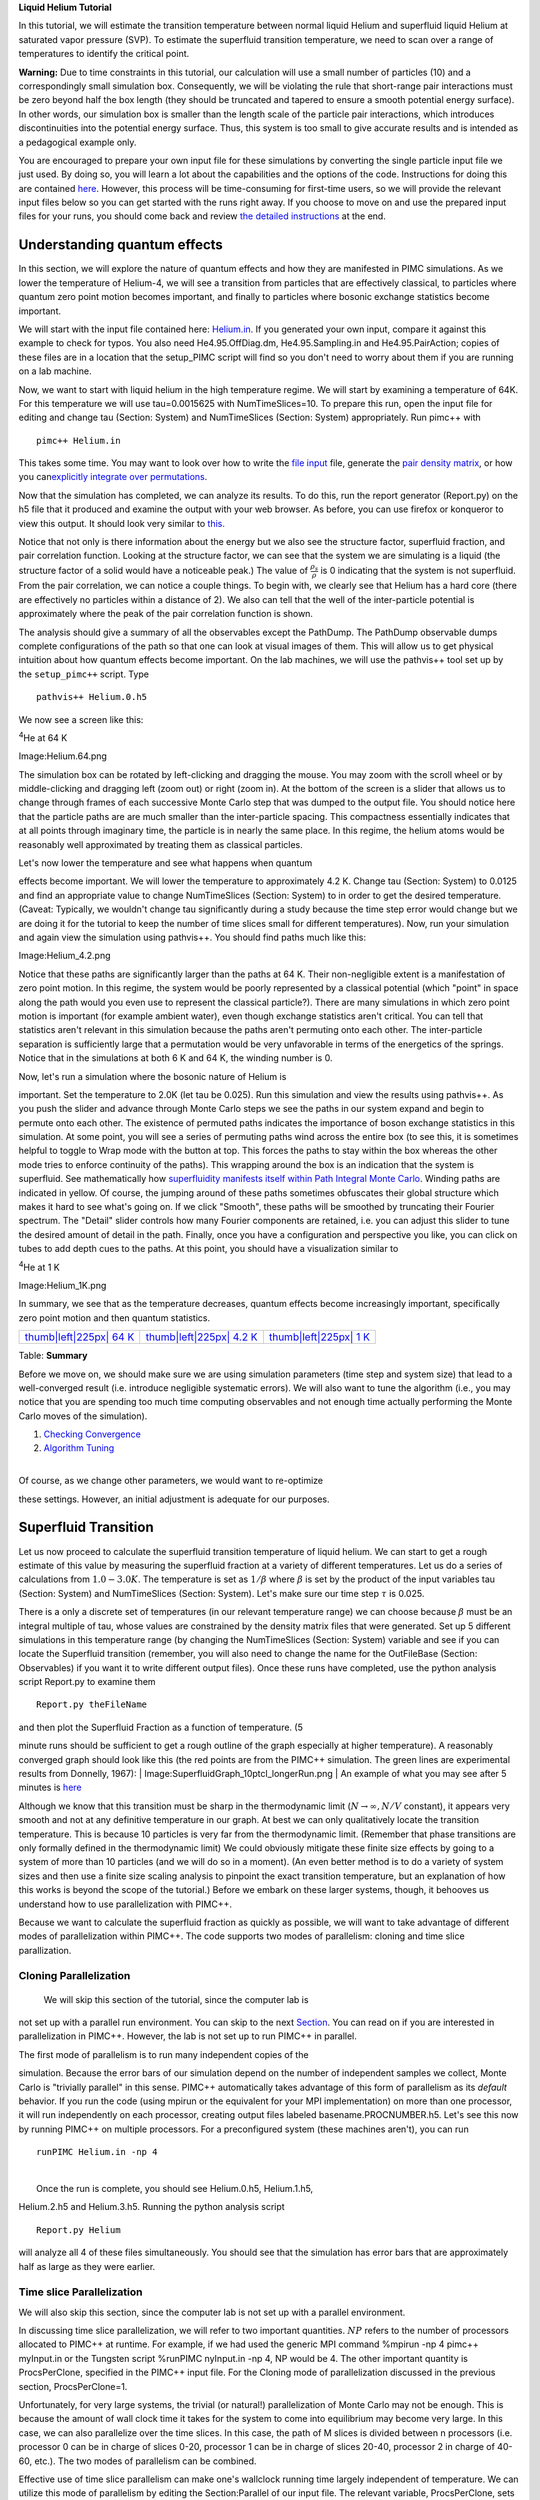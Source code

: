 **Liquid Helium Tutorial**

In this tutorial, we will estimate the transition temperature between
normal liquid Helium and superfluid liquid Helium at saturated vapor
pressure (SVP). To estimate the superfluid transition temperature, we
need to scan over a range of temperatures to identify the critical
point.

**Warning:** Due to time constraints in this tutorial, our calculation
will use a small number of particles (10) and a correspondingly small
simulation box. Consequently, we will be violating the rule that
short-range pair interactions must be zero beyond half the box length
(they should be truncated and tapered to ensure a smooth potential
energy surface). In other words, our simulation box is smaller than the
length scale of the particle pair interactions, which introduces
discontinuities into the potential energy surface. Thus, this system is
too small to give accurate results and is intended as a pedagogical
example only.

You are encouraged to prepare your own input file for these simulations
by converting the single particle input file we just used. By doing so,
you will learn a lot about the capabilities and the options of the code.
Instructions for doing this are contained
`here <WritingHeliumInputfile>`__. However, this process will be
time-consuming for first-time users, so we will provide the relevant
input files below so you can get started with the runs right away. If
you choose to move on and use the prepared input files for your runs,
you should come back and review `the detailed
instructions <WritingHeliumInputfile>`__ at the end.

Understanding quantum effects
-----------------------------

In this section, we will explore the nature of quantum effects and how
they are manifested in PIMC simulations. As we lower the temperature of
Helium-4, we will see a transition from particles that are effectively
classical, to particles where quantum zero point motion becomes
important, and finally to particles where bosonic exchange statistics
become important.

We will start with the input file contained here:
`Helium.in <Helium_File_2>`__. If you generated your own input, compare
it against this example to check for typos. You also need
He4.95.OffDiag.dm, He4.95.Sampling.in and He4.95.PairAction; copies of
these files are in a location that the setup\_PIMC script will find so
you don't need to worry about them if you are running on a lab machine.

Now, we want to start with liquid helium in the high temperature regime.
We will start by examining a temperature of 64K. For this temperature we
will use tau=0.0015625 with NumTimeSlices=10. To prepare this run, open
the input file for editing and change tau (Section: System) and
NumTimeSlices (Section: System) appropriately. Run pimc++ with

::

    pimc++ Helium.in

This takes some time. You may want to look over how to write the `file
input <WritingHeliumInputfile>`__ file, generate the `pair density
matrix <Constructing a density matrix>`__, or how you can\ `explicitly
integrate over permutations <BosonPicture>`__.

Now that the simulation has completed, we can analyze its results. To do
this, run the report generator (Report.py) on the h5 file that it
produced and examine the output with your web browser. As before, you
can use firefox or konqueror to view this output. It should look very
similar to
`this. <http://esler.physics.uiuc.edu/tutorial/liquidHelium/Helium64/>`__

Notice that not only is there information about the energy but we also
see the structure factor, superfluid fraction, and pair correlation
function. Looking at the structure factor, we can see that the system we
are simulating is a liquid (the structure factor of a solid would have a
noticeable peak.) The value of :math:`\frac{\rho_s}{\rho}` is 0
indicating that the system is not superfluid. From the pair correlation,
we can notice a couple things. To begin with, we clearly see that Helium
has a hard core (there are effectively no particles within a distance of
2). We also can tell that the well of the inter-particle potential is
approximately where the peak of the pair correlation function is shown.

The analysis should give a summary of all the observables except the
PathDump. The PathDump observable dumps complete configurations of the
path so that one can look at visual images of them. This will allow us
to get physical intuition about how quantum effects become important. On
the lab machines, we will use the pathvis++ tool set up by the
``setup_pimc++`` script. Type

::

    pathvis++ Helium.0.h5

| We now see a screen like this:

.. raw:: html

   <center>

\ :sup:`4`\ He at 64 K

Image:Helium.64.png

.. raw:: html

   </center>

The simulation box can be rotated by left-clicking and dragging the
mouse. You may zoom with the scroll wheel or by middle-clicking and
dragging left (zoom out) or right (zoom in). At the bottom of the screen
is a slider that allows us to change through frames of each successive
Monte Carlo step that was dumped to the output file. You should notice
here that the particle paths are are much smaller than the
inter-particle spacing. This compactness essentially indicates that at
all points through imaginary time, the particle is in nearly the same
place. In this regime, the helium atoms would be reasonably well
approximated by treating them as classical particles.

| Let's now lower the temperature and see what happens when quantum
effects become important. We will lower the temperature to approximately
4.2 K. Change tau (Section: System) to 0.0125 and find an appropriate
value to change NumTimeSlices (Section: System) to in order to get the
desired temperature. (Caveat: Typically, we wouldn't change tau
significantly during a study because the time step error would change
but we are doing it for the tutorial to keep the number of time slices
small for different temperatures). Now, run your simulation and again
view the simulation using pathvis++. You should find paths much like
this:

.. raw:: html

   <center>

 \ :sup:`4`\ He at 4.2 K

Image:Helium_4.2.png

.. raw:: html

   </center>

Notice that these paths are significantly larger than the paths at 64 K.
Their non-negligible extent is a manifestation of zero point motion. In
this regime, the system would be poorly represented by a classical
potential (which "point" in space along the path would you even use to
represent the classical particle?). There are many simulations in which
zero point motion is important (for example ambient water), even though
exchange statistics aren't critical. You can tell that statistics aren't
relevant in this simulation because the paths aren't permuting onto each
other. The inter-particle separation is sufficiently large that a
permutation would be very unfavorable in terms of the energetics of the
springs. Notice that in the simulations at both 6 K and 64 K, the
winding number is 0.

| Now, let's run a simulation where the bosonic nature of Helium is
important. Set the temperature to 2.0K (let tau be 0.025). Run this
simulation and view the results using pathvis++. As you push the slider
and advance through Monte Carlo steps we see the paths in our system
expand and begin to permute onto each other. The existence of permuted
paths indicates the importance of boson exchange statistics in this
simulation. At some point, you will see a series of permuting paths wind
across the entire box (to see this, it is sometimes helpful to toggle to
Wrap mode with the button at top. This forces the paths to stay within
the box whereas the other mode tries to enforce continuity of the
paths). This wrapping around the box is an indication that the system is
superfluid. See mathematically how `superfluidity manifests itself
within Path Integral Monte Carlo <Path Integral Superfluidity>`__.
Winding paths are indicated in yellow. Of course, the jumping around of
these paths sometimes obfuscates their global structure which makes it
hard to see what's going on. If we click "Smooth", these paths will be
smoothed by truncating their Fourier spectrum. The "Detail" slider
controls how many Fourier components are retained, i.e. you can adjust
this slider to tune the desired amount of detail in the path. Finally,
once you have a configuration and perspective you like, you can click on
tubes to add depth cues to the paths. At this point, you should have a
visualization similar to

.. raw:: html

   <center>

\ :sup:`4`\ He at 1 K

Image:Helium_1K.png

.. raw:: html

   </center>

In summary, we see that as the temperature decreases, quantum effects
become increasingly important, specifically zero point motion and then
quantum statistics.

+-------------------------------------------------------+---------------------------------------------------------+------------------------------------------------------+
| `thumb\|left\|225px\| 64 K <Image:Helium.64.png>`__   | `thumb\|left\|225px\| 4.2 K <Image:Helium_4.2.png>`__   | `thumb\|left\|225px\| 1 K <Image:Helium_1K.png>`__   |
+-------------------------------------------------------+---------------------------------------------------------+------------------------------------------------------+

Table: **Summary**

Before we move on, we should make sure we are using simulation
parameters (time step and system size) that lead to a well-converged
result (i.e. introduce negligible systematic errors). We will also want
to tune the algorithm (i.e., you may notice that you are spending too
much time computing observables and not enough time actually performing
the Monte Carlo moves of the simulation).

#. `Checking
   Convergence <Checking Convergence (Liquid Helium Tutorial)>`__
#. `Algorithm Tuning <Algorithm Tuning (Liquid Helium Tutorial)>`__

| 
| Of course, as we change other parameters, we would want to re-optimize
these settings. However, an initial adjustment is adequate for our
purposes.

Superfluid Transition
---------------------

Let us now proceed to calculate the superfluid transition temperature of
liquid helium. We can start to get a rough estimate of this value by
measuring the superfluid fraction at a variety of different
temperatures. Let us do a series of calculations from
:math:`1.0 - 3.0 K`. The temperature is set as :math:`1/\beta` where
:math:`\beta` is set by the product of the input variables tau (Section:
System) and NumTimeSlices (Section: System). Let's make sure our time
step :math:`\tau` is 0.025.

There is a only a discrete set of temperatures (in our relevant
temperature range) we can choose because :math:`\beta` must be an
integral multiple of tau, whose values are constrained by the density
matrix files that were generated. Set up 5 different simulations in this
temperature range (by changing the NumTimeSlices (Section: System)
variable and see if you can locate the Superfluid transition (remember,
you will also need to change the name for the OutFileBase (Section:
Observables) if you want it to write different output files). Once these
runs have completed, use the python analysis script Report.py to examine
them

::

    Report.py theFileName

| and then plot the Superfluid Fraction as a function of temperature. (5
minute runs should be sufficient to get a rough outline of the graph
especially at higher temperature). A reasonably converged graph should
look like this (the red points are from the PIMC++ simulation. The green
lines are experimental results from Donnelly, 1967):
| Image:SuperfluidGraph_10ptcl_longerRun.png
| An example of what you may see after 5 minutes is
`here <SuperfluidGraph_10ptcl>`__

Although we know that this transition must be sharp in the thermodynamic
limit (:math:`N \rightarrow \infty, N/V` constant), it appears very
smooth and not at any definitive temperature in our graph. At best we
can only qualitatively locate the transition temperature. This is
because 10 particles is very far from the thermodynamic limit. (Remember
that phase transitions are only formally defined in the thermodynamic
limit) We could obviously mitigate these finite size effects by going to
a system of more than 10 particles (and we will do so in a moment). (An
even better method is to do a variety of system sizes and then use a
finite size scaling analysis to pinpoint the exact transition
temperature, but an explanation of how this works is beyond the scope of
the tutorial.) Before we embark on these larger systems, though, it
behooves us understand how to use parallelization with PIMC++.

Because we want to calculate the superfluid fraction as quickly as
possible, we will want to take advantage of different modes of
parallelization within PIMC++. The code supports two modes of
parallelism: cloning and time slice parallization.

Cloning Parallelization
~~~~~~~~~~~~~~~~~~~~~~~

 We will skip this section of the tutorial, since the computer lab is
not set up with a parallel run environment. You can skip to the next
`Section <Bulk helium#Superfluid_Transition_Temperature_Calculation_(larger_system)>`__.
You can read on if you are interested in parallelization in PIMC++.
However, the lab is not set up to run PIMC++ in parallel.

| The first mode of parallelism is to run many independent copies of the
simulation. Because the error bars of our simulation depend on the
number of independent samples we collect, Monte Carlo is "trivially
parallel" in this sense. PIMC++ automatically takes advantage of this
form of parallelism as its *default* behavior. If you run the code
(using mpirun or the equivalent for your MPI implementation) on more
than one processor, it will run independently on each processor,
creating output files labeled basename.PROCNUMBER.h5. Let's see this now
by running PIMC++ on multiple processors. For a preconfigured system
(these machines aren't), you can run

::

    runPIMC Helium.in -np 4

| 
|  Once the run is complete, you should see Helium.0.h5, Helium.1.h5,
Helium.2.h5 and Helium.3.h5. Running the python analysis script

::

     Report.py Helium 

will analyze all 4 of these files simultaneously. You should see that
the simulation has error bars that are approximately half as large as
they were earlier.

Time slice Parallelization
~~~~~~~~~~~~~~~~~~~~~~~~~~

We will also skip this section, since the computer lab is not set up
with a parallel environment.

In discussing time slice parallelization, we will refer to two important
quantities. :math:`NP` refers to the number of processors allocated to
PIMC++ at runtime. For example, if we had used the generic MPI command
%mpirun -np 4 pimc++ myInput.in or the Tungsten script %runPIMC
nyInput.in -np 4, NP would be 4. The other important quantity is
ProcsPerClone, specified in the PIMC++ input file. For the Cloning mode
of parallelization discussed in the previous section, ProcsPerClone=1.

Unfortunately, for very large systems, the trivial (or natural!)
parallelization of Monte Carlo may not be enough. This is because the
amount of wall clock time it takes for the system to come into
equilibrium may become very large. In this case, we can also parallelize
over the time slices. In this case, the path of M slices is divided
between n processors (i.e. processor 0 can be in charge of slices 0-20,
processor 1 can be in charge of slices 20-40, processor 2 in charge of
40-60, etc.). The two modes of parallelism can be combined.

Effective use of time slice parallelism can make one's wallclock running
time largely independent of temperature. We can utilize this mode of
parallelism by editing the Section:Parallel of our input file. The
relevant variable, ProcsPerClone, sets how many processors are used for
each independent copy of the simulation. The time slices will then be
distributed evenly over these processors. To choose the correct number
of processors, we should keep the following considerations in mind. To
begin with, it is a rule that each processor must have at least
:math:`2^l` slices where l is the maximum level that is used in any
Bisection Move throughout the simulation. On the other hand, you don't
want to have too many slices per processor or we won't gain as much a
speedup as desired. Also, the total number of processors must be a
multiple of ProcsPerClone. If :math:`NP \neq ProcsPerClone`, PIMC++ will
run :math:`\frac{NP}{ProcsPerClone}` clones, each of which has
ProcsPerClone processors assigned to it, thereby using both methods of
parallelism in the same simulation. When :math:`NP=ProcsPerClone`, a run
will produce only one output file that looks as if the simulation had
been run in series.

Let's now experiment with these modes of parallelism. We will do a
system of 10 time slices split over 2 processors so each processor has 5
slices (practically you would more likely do 500 slices spread over 25
processors so each processor had 20 slices). Set *ProcsPerClone*
(Section:Parallel) equal to 2 instead of 1 and the *NumTimeSlices*
(Section: System) variable to 10. Now, run your job on 2 processors. On
Tungsten,

::

    runPIMC Helium.in -np 2

You'll notice that it produces a single output file. Run the analysis on
this output file and examine it. If you had run this same temperature
earlier, you should notice your error bars are approximately a factor of
:math:`\sqrt{2}` smaller than they were previously.

Superfluid Transition Temperature Calculation (larger system)
-------------------------------------------------------------

We will now try to pin down the superfluid transition temperature more
accurately by doing a larger system. In the winter school, we will do
this in a group setting (if you are following this tutorial yourself,
acquiring all the data will involve performing several longer runs). We
will do a system of 32 particles and again try to find the transition
temperature. With 32 particles, the size of the box is now
:math:`11.361397~\AA` for the same saturated vapor pressure density.
Everyone should make sure they make the changes:

-  *NumParticles* (Section:System/Particles/Species) to 32 and
-  *Box* (Section:System) to [11.361397, 11.361397, 11.361397]

Now, choose a temperature in the range from 1-3K (preferably something
different from your neighbor) and adjust *NumTimeSlices* (Section:
System) to reflect that.

Now, everyone should run their simulation using

::

    pimc++ Helium.in

As it is progressing, run your analysis script (Report.py) to make sure
it looks like it is producing reasonable data. We will collect these
numbers on the board and try to better locate the transition
temperature.

Continue now to `H2
molecule <http://cms.mcc.uiuc.edu/pimcpp/index.php/H2>`__
